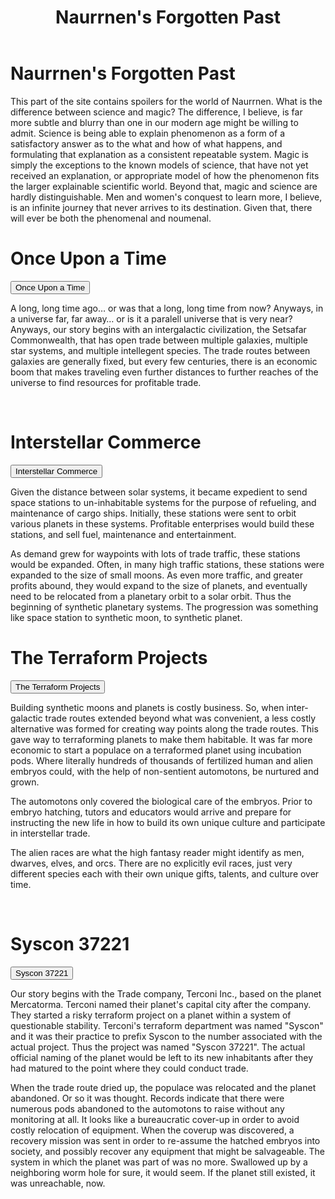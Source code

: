 #+title: Naurrnen's Forgotten Past
#+startup: inlineimages

* Naurrnen's Forgotten Past
#+caption: The great city of Terconi, where Syscon 37221 project was birthed.
#+attr_org: :width 800
#+attr_html: :class pic-banner :alt Image of the city of Terconi
#+attr_latex: :width 350px
[[./img/terconi.jpg]]

This part of the site contains spoilers for the world of Naurrnen. What is the difference between science and magic? The difference, I believe, is far more subtle and blurry than one in our modern age might be willing to admit. Science is being able to explain phenomenon as a form of a satisfactory answer as to the what and how of what happens, and formulating that explanation as a consistent repeatable system. Magic is simply the exceptions to the known models of science, that have not yet received an explanation, or appropriate model of how the phenomenon fits the larger explainable scientific world. Beyond that, magic and science are hardly distinguishable. Men and women's conquest to learn more, I believe, is an infinite journey that never arrives to its destination. Given that, there will ever be both the phenomenal and noumenal.

* Once Upon a Time
:PROPERTIES:
:HTML_HEADLINE_CLASS: absent
:END:
#+html: <button type="button" class="collapsible">
#+html: Once Upon a Time
#+html: </button>
#+html: <div class="collapsible-content">

#+html: <div class="wrap-left-img">
#+caption:  Small Commerce Spacestation in low orbit.
#+attr_org: :width 300
#+attr_html: :class portrait :alt Image of a small spacestation in low orbit
#+attr_latex: :width 200px
[[./img/spacestation-in-orbit.jpg]]
#+html: </div>
A long, long time ago... or was that a long, long time from now? Anyways, in a universe far, far away... or is it a paralell universe that is very near? Anyways, our story begins with an intergalactic civilization, the Setsafar Commonwealth, that has open trade between multiple galaxies, multiple star systems, and multiple intellegent species. The trade routes between galaxies are generally fixed, but every few centuries, there is an economic boom that makes traveling even further distances to further reaches of the universe to find resources for profitable trade.
#+html: <br style="clear:both;" />
#+html: </div>

* Interstellar Commerce
:PROPERTIES:
:HTML_HEADLINE_CLASS: absent
:END:
#+html: <button type="button" class="collapsible">
#+html: Interstellar Commerce
#+html: </button>
#+html: <div class="collapsible-content">

#+caption:  Cargo ship in orbit with synthetic moon
#+attr_org: :width 300
#+attr_html: :class pic-banner :alt Image of a cargo ship
#+attr_latex: :width 200px
[[./img/cargo-ship-in-orbit.jpg]]

Given the distance between solar systems, it became expedient to send space stations to un-inhabitable systems for the purpose of refueling, and maintenance of cargo ships. Initially, these stations were sent to orbit various planets in these systems. Profitable enterprises would build these stations, and sell fuel, maintenance and entertainment.

As demand grew for waypoints with lots of trade traffic, these stations would be expanded. Often, in many high traffic stations, these stations were expanded to the size of small moons. As even more traffic, and greater profits abound, they would expand to the size of planets, and eventually need to be relocated from a planetary orbit to a solar orbit. Thus the beginning of synthetic planetary systems. The progression was something like space station to synthetic moon, to synthetic planet.


* The Terraform Projects
:PROPERTIES:
:HTML_HEADLINE_CLASS: absent
:END:
#+html: <button type="button" class="collapsible">
#+html: The Terraform Projects
#+html: </button>
#+html: <div class="collapsible-content">

#+html: <div class="wrap-right-img">
#+caption:  Colonialization pod entering into Syscon 37221's atmosphere.
#+attr_org: :width 300
#+attr_html: :class portrait :alt Image of a Colonization Pod
#+attr_latex: :width 200px
[[./img/colonial-pod.jpg]]
#+html: </div>

Building synthetic moons and planets is costly business. So, when inter-galactic trade routes extended beyond what was convenient, a less costly alternative was formed for creating way points along the trade routes. This gave way to terraforming planets to make them habitable. It was far more economic to start a populace on a terraformed planet using incubation pods. Where literally hundreds of thousands of fertilized human and alien embryos could, with the help of non-sentient automotons, be nurtured and grown.

The automotons only covered the biological care of the embryos. Prior to embryo hatching, tutors and educators would arrive and prepare for instructing the new life in how to build its own unique culture and participate in interstellar trade.

The alien races are what the high fantasy reader might identify as men, dwarves, elves, and orcs. There are no explicitly evil races, just very different species each with their own unique gifts, talents, and culture over time.
#+html: <br style="clear:both;" />
#+html: </div>

* Syscon 37221
:PROPERTIES:
:HTML_HEADLINE_CLASS: absent
:END:
#+html: <button type="button" class="collapsible">
#+html: Syscon 37221
#+html: </button>
#+html: <div class="collapsible-content">

#+html: <div class="wrap-left-img">
#+caption:  Terraform pod plant in initializing stage.
#+attr_org: :width 300
#+attr_html: :class portrait :alt Image of a terraform pod plant Pod
#+attr_latex: :width 200px
[[./img/terraform-unit-naurrnen.jpg]]
#+html: </div>

Our story begins with the Trade company, Terconi Inc., based on the planet Mercatorma. Terconi named their planet's capital city after the company. They started a risky terraform project on a planet within a system of questionable stability. Terconi's terraform department was named "Syscon" and it was their practice to prefix Syscon to the number associated with the actual project. Thus the project was named "Syscon 37221". The actual official naming of the planet would be left to its new inhabitants after they had matured to the point where they could conduct trade.

When the trade route dried up, the populace was relocated and the planet abandoned. Or so it was thought. Records indicate that there were numerous pods abandoned to the automotons to raise without any monitoring at all. It looks like a bureaucratic cover-up in order to avoid costly relocation of equipment. When the coverup was discovered, a recovery mission was sent in order to re-assume the hatched embryos into society, and possibly recover any equipment that might be salvageable. The system in which the planet was part of was no more. Swallowed up by a neighboring worm hole for sure, it would seem. If the planet still existed, it was unreachable, now.
#+html: <br style="clear:both;" />
#+HTML: <script>
#+HTML: addEventListener("load", collapsableContainers);
#+HTML: </script>
